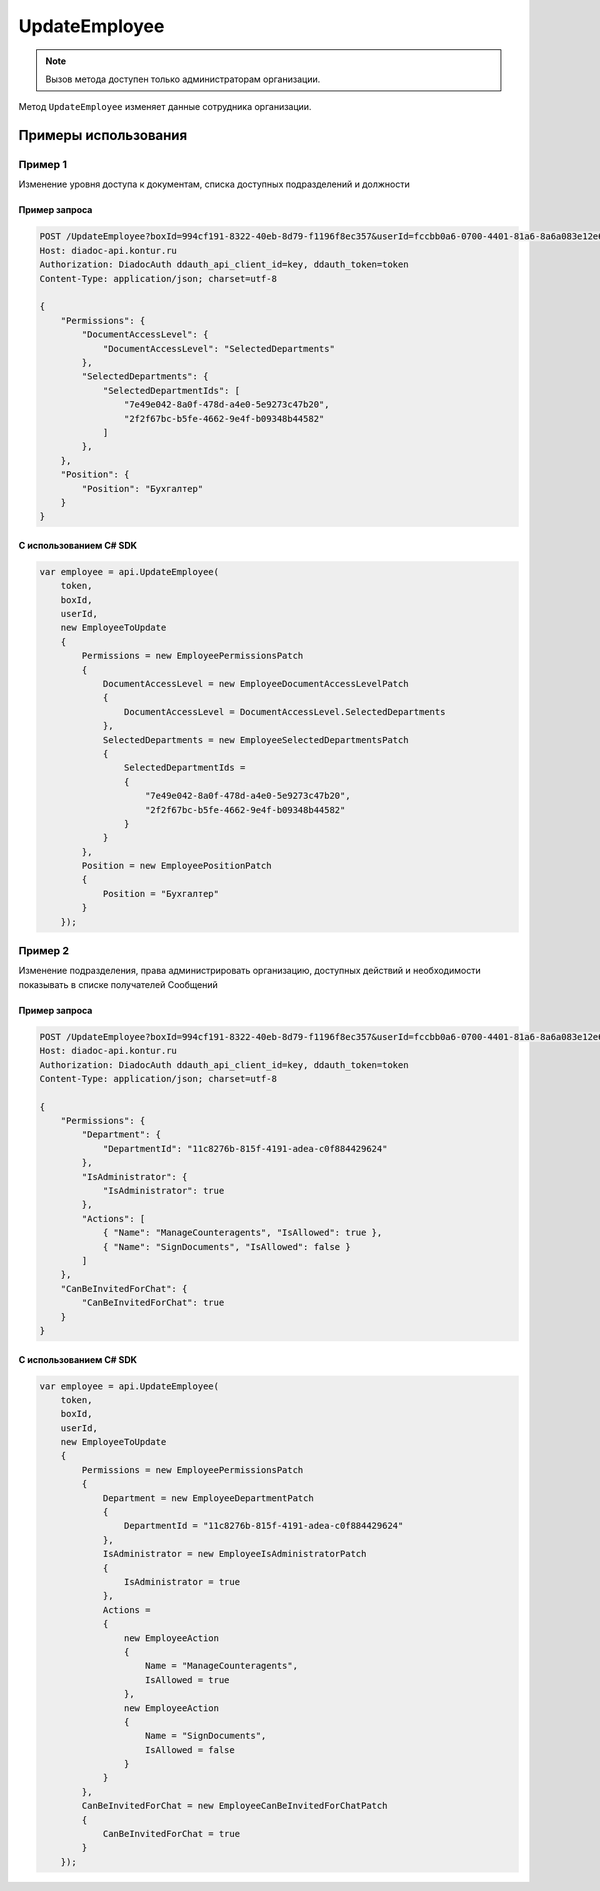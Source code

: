 UpdateEmployee
==============

.. note::
	Вызов метода доступен только администраторам организации.

Метод ``UpdateEmployee`` изменяет данные сотрудника организации.
	
.. http:post:: /UpdateEmployee

	:queryparam boxId: идентификатор :doc:`ящика <../entities/box>` организации.
	:queryparam userId: идентификатор пользователя.

	:requestheader Authorization: данные, необходимые для :doc:`авторизации <../Authorization>`.

	:request Body: Тело запроса должно содержать структуру :doc:`../proto/EmployeeToUpdate`.

	:statuscode 200: операция успешно завершена.
	:statuscode 400: данные в запросе имеют неверный формат или отсутствуют обязательные параметры.
	:statuscode 401: в запросе отсутствует HTTP-заголовок ``Authorization`` или в этом заголовке содержатся некорректные авторизационные данные.
	:statuscode 402: у организации с указанным идентификатором ``boxId`` закончилась подписка на API.
	:statuscode 403: доступ к ящику с предоставленным авторизационным токеном запрещен или запрос сделан не от имени администратора.
	:statuscode 405: используется неподходящий HTTP-метод.
	:statuscode 500: при обработке запроса возникла непредвиденная ошибка.

	:response Body: Тело ответа содержит измененные данные сотрудника, представленные структурой :doc:`../proto/Employee`.

Примеры использования
---------------------

Пример 1
~~~~~~~~

Изменение уровня доступа к документам, списка доступных подразделений и должности

Пример запроса
^^^^^^^^^^^^^^

.. sourcecode:: http

    POST /UpdateEmployee?boxId=994cf191-8322-40eb-8d79-f1196f8ec357&userId=fccbb0a6-0700-4401-81a6-8a6a083e12e6 HTTP/1.1
    Host: diadoc-api.kontur.ru
    Authorization: DiadocAuth ddauth_api_client_id=key, ddauth_token=token
    Content-Type: application/json; charset=utf-8

    {
        "Permissions": {
            "DocumentAccessLevel": {
                "DocumentAccessLevel": "SelectedDepartments"
            },
            "SelectedDepartments": {
                "SelectedDepartmentIds": [
                    "7e49e042-8a0f-478d-a4e0-5e9273c47b20",
                    "2f2f67bc-b5fe-4662-9e4f-b09348b44582"
                ]
            },
        },
        "Position": {
            "Position": "Бухгалтер"
        }
    }

С использованием C# SDK
^^^^^^^^^^^^^^^^^^^^^^^

.. code-block:: csharp

    var employee = api.UpdateEmployee(
        token,
        boxId,
        userId,
        new EmployeeToUpdate
        {
            Permissions = new EmployeePermissionsPatch
            {
                DocumentAccessLevel = new EmployeeDocumentAccessLevelPatch
                {
                    DocumentAccessLevel = DocumentAccessLevel.SelectedDepartments
                },
                SelectedDepartments = new EmployeeSelectedDepartmentsPatch
                {
                    SelectedDepartmentIds =
                    {
                        "7e49e042-8a0f-478d-a4e0-5e9273c47b20",
                        "2f2f67bc-b5fe-4662-9e4f-b09348b44582"
                    }
                }
            },
            Position = new EmployeePositionPatch
            {
                Position = "Бухгалтер"
            }
        });

Пример 2
~~~~~~~~

Изменение подразделения, права администрировать организацию, доступных действий и необходимости показывать в списке получателей Сообщений

Пример запроса
^^^^^^^^^^^^^^

.. sourcecode:: http

    POST /UpdateEmployee?boxId=994cf191-8322-40eb-8d79-f1196f8ec357&userId=fccbb0a6-0700-4401-81a6-8a6a083e12e6 HTTP/1.1
    Host: diadoc-api.kontur.ru
    Authorization: DiadocAuth ddauth_api_client_id=key, ddauth_token=token
    Content-Type: application/json; charset=utf-8

    {
        "Permissions": {
            "Department": {
                "DepartmentId": "11c8276b-815f-4191-adea-c0f884429624"
            },
            "IsAdministrator": {
                "IsAdministrator": true
            },
            "Actions": [
                { "Name": "ManageCounteragents", "IsAllowed": true },
                { "Name": "SignDocuments", "IsAllowed": false }
            ]
        },
        "CanBeInvitedForChat": {
            "CanBeInvitedForChat": true
        }
    }

С использованием C# SDK
^^^^^^^^^^^^^^^^^^^^^^^

.. code-block:: csharp

    var employee = api.UpdateEmployee(
        token,
        boxId,
        userId,
        new EmployeeToUpdate
        {
            Permissions = new EmployeePermissionsPatch
            {
                Department = new EmployeeDepartmentPatch
                {
                    DepartmentId = "11c8276b-815f-4191-adea-c0f884429624"
                },
                IsAdministrator = new EmployeeIsAdministratorPatch
                {
                    IsAdministrator = true
                },
                Actions =
                {
                    new EmployeeAction
                    {
                        Name = "ManageCounteragents",
                        IsAllowed = true
                    },
                    new EmployeeAction
                    {
                        Name = "SignDocuments",
                        IsAllowed = false
                    }
                }
            },
            CanBeInvitedForChat = new EmployeeCanBeInvitedForChatPatch
            {
                CanBeInvitedForChat = true
            }
        });
